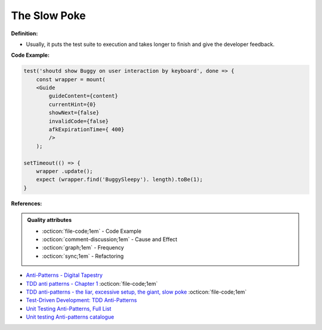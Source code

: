 The Slow Poke
^^^^^
**Definition:**

* Usually, it puts the test suite to execution and takes longer to finish and give the developer feedback.


**Code Example:**

.. code-block:: javascript

    test('shoutd show Buggy on user interaction by keyboard', done => {
        const wrapper = mount(
        <Guide 
            guideContent={content}
            currentHint={0}
            showNext={false}
            invalidCode={false}
            afkExpirationTime={ 400}
            />
        );

    setTimeout(() => {
        wrapper .update();
        expect (wrapper.find('BuggySleepy'). length).toBe(1);
    }


**References:**

.. admonition:: Quality attributes

    * :octicon:`file-code;1em` -  Code Example
    * :octicon:`comment-discussion;1em` -  Cause and Effect
    * :octicon:`graph;1em` -  Frequency
    * :octicon:`sync;1em` -  Refactoring

* `Anti-Patterns - Digital Tapestry <https://digitaltapestry.net/testify/manual/AntiPatterns.html>`_
* `TDD anti patterns - Chapter 1 <https://www.codurance.com/publications/tdd-anti-patterns-chapter-1>`_ :octicon:`file-code;1em`
* `TDD anti-patterns - the liar, excessive setup, the giant, slow poke <https://marabesi.com/tdd/2021/08/28/tdd-anti-patterns.html>`_ :octicon:`file-code;1em`
* `Test-Driven Development: TDD Anti-Patterns <https://bryanwilhite.github.io/the-funky-knowledge-base/entry/kb2076072213/>`_
* `Unit Testing Anti-Patterns, Full List <https://www.yegor256.com/2018/12/11/unit-testing-anti-patterns.html>`_
* `Unit testing Anti-patterns catalogue <https://stackoverflow.com/questions/333682/unit-testing-anti-patterns-catalogue>`_
